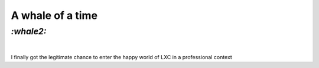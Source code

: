 A whale of a time
#################

`:whale2:`
==========
|

I finally got the legitimate chance to enter the happy world of LXC in a
professional context
